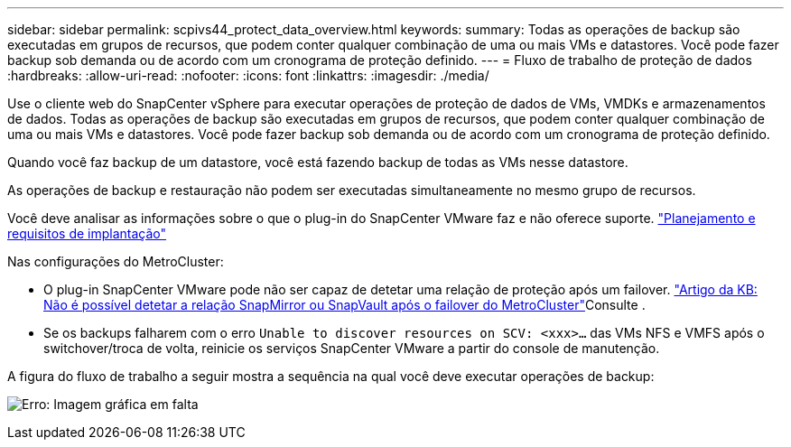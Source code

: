 ---
sidebar: sidebar 
permalink: scpivs44_protect_data_overview.html 
keywords:  
summary: Todas as operações de backup são executadas em grupos de recursos, que podem conter qualquer combinação de uma ou mais VMs e datastores. Você pode fazer backup sob demanda ou de acordo com um cronograma de proteção definido. 
---
= Fluxo de trabalho de proteção de dados
:hardbreaks:
:allow-uri-read: 
:nofooter: 
:icons: font
:linkattrs: 
:imagesdir: ./media/


[role="lead"]
Use o cliente web do SnapCenter vSphere para executar operações de proteção de dados de VMs, VMDKs e armazenamentos de dados. Todas as operações de backup são executadas em grupos de recursos, que podem conter qualquer combinação de uma ou mais VMs e datastores. Você pode fazer backup sob demanda ou de acordo com um cronograma de proteção definido.

Quando você faz backup de um datastore, você está fazendo backup de todas as VMs nesse datastore.

As operações de backup e restauração não podem ser executadas simultaneamente no mesmo grupo de recursos.

Você deve analisar as informações sobre o que o plug-in do SnapCenter VMware faz e não oferece suporte. link:scpivs44_deployment_planning_and_requirements.html["Planejamento e requisitos de implantação"]

Nas configurações do MetroCluster:

* O plug-in SnapCenter VMware pode não ser capaz de detetar uma relação de proteção após um failover.  https://kb.netapp.com/Advice_and_Troubleshooting/Data_Protection_and_Security/SnapCenter/Unable_to_detect_SnapMirror_or_SnapVault_relationship_after_MetroCluster_failover["Artigo da KB: Não é possível detetar a relação SnapMirror ou SnapVault após o failover do MetroCluster"^]Consulte .
* Se os backups falharem com o erro `Unable to discover resources on SCV: <xxx>…` das VMs NFS e VMFS após o switchover/troca de volta, reinicie os serviços SnapCenter VMware a partir do console de manutenção.


A figura do fluxo de trabalho a seguir mostra a sequência na qual você deve executar operações de backup:

image:scpivs44_image13.png["Erro: Imagem gráfica em falta"]
